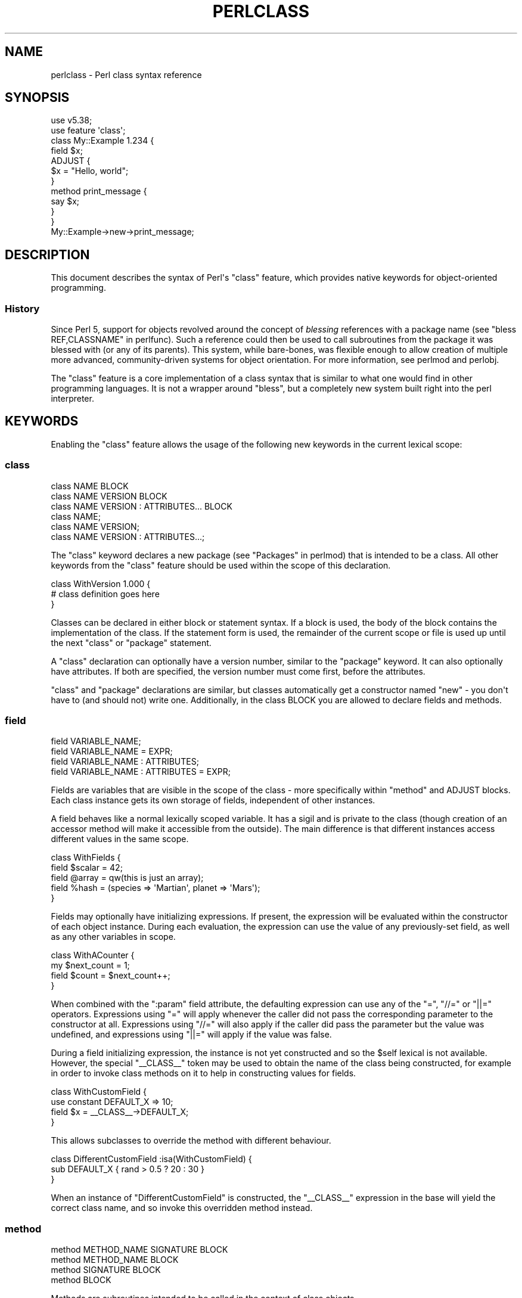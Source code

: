 .\" -*- mode: troff; coding: utf-8 -*-
.\" Automatically generated by Pod::Man v6.0.2 (Pod::Simple 3.45)
.\"
.\" Standard preamble:
.\" ========================================================================
.de Sp \" Vertical space (when we can't use .PP)
.if t .sp .5v
.if n .sp
..
.de Vb \" Begin verbatim text
.ft CW
.nf
.ne \\$1
..
.de Ve \" End verbatim text
.ft R
.fi
..
.\" \*(C` and \*(C' are quotes in nroff, nothing in troff, for use with C<>.
.ie n \{\
.    ds C` ""
.    ds C' ""
'br\}
.el\{\
.    ds C`
.    ds C'
'br\}
.\"
.\" Escape single quotes in literal strings from groff's Unicode transform.
.ie \n(.g .ds Aq \(aq
.el       .ds Aq '
.\"
.\" If the F register is >0, we'll generate index entries on stderr for
.\" titles (.TH), headers (.SH), subsections (.SS), items (.Ip), and index
.\" entries marked with X<> in POD.  Of course, you'll have to process the
.\" output yourself in some meaningful fashion.
.\"
.\" Avoid warning from groff about undefined register 'F'.
.de IX
..
.nr rF 0
.if \n(.g .if rF .nr rF 1
.if (\n(rF:(\n(.g==0)) \{\
.    if \nF \{\
.        de IX
.        tm Index:\\$1\t\\n%\t"\\$2"
..
.        if !\nF==2 \{\
.            nr % 0
.            nr F 2
.        \}
.    \}
.\}
.rr rF
.\"
.\" Required to disable full justification in groff 1.23.0.
.if n .ds AD l
.\" ========================================================================
.\"
.IX Title "PERLCLASS 1"
.TH PERLCLASS 1 2025-05-28 "perl v5.41.13" "Perl Programmers Reference Guide"
.\" For nroff, turn off justification.  Always turn off hyphenation; it makes
.\" way too many mistakes in technical documents.
.if n .ad l
.nh
.SH NAME
perlclass \- Perl class syntax reference
.SH SYNOPSIS
.IX Header "SYNOPSIS"
.Vb 2
\&    use v5.38;
\&    use feature \*(Aqclass\*(Aq;
\&
\&    class My::Example 1.234 {
\&        field $x;
\&
\&        ADJUST {
\&            $x = "Hello, world";
\&        }
\&
\&        method print_message {
\&            say $x;
\&        }
\&    }
\&
\&    My::Example\->new\->print_message;
.Ve
.SH DESCRIPTION
.IX Header "DESCRIPTION"
This document describes the syntax of Perl\*(Aqs \f(CW\*(C`class\*(C'\fR feature, which provides
native keywords for object\-oriented programming.
.SS History
.IX Subsection "History"
Since Perl 5, support for objects revolved around the concept of \fIblessing\fR
references with a package name (see "bless REF,CLASSNAME" in perlfunc). Such a
reference could then be used to call subroutines from the package it was
blessed with (or any of its parents). This system, while bare\-bones, was
flexible enough to allow creation of multiple more advanced, community\-driven
systems for object orientation. For more information, see perlmod and
perlobj.
.PP
The \f(CW\*(C`class\*(C'\fR feature is a core implementation of a class syntax that is similar
to what one would find in other programming languages. It is not a wrapper
around \f(CW\*(C`bless\*(C'\fR, but a completely new system built right into the perl
interpreter.
.SH KEYWORDS
.IX Header "KEYWORDS"
Enabling the \f(CW\*(C`class\*(C'\fR feature allows the usage of the following new keywords in
the current lexical scope:
.SS class
.IX Subsection "class"
.Vb 1
\&    class NAME BLOCK
\&
\&    class NAME VERSION BLOCK
\&
\&    class NAME VERSION : ATTRIBUTES... BLOCK
\&
\&    class NAME;
\&
\&    class NAME VERSION;
\&
\&    class NAME VERSION : ATTRIBUTES...;
.Ve
.PP
The \f(CW\*(C`class\*(C'\fR keyword declares a new package (see "Packages" in perlmod) that is
intended to be a class. All other keywords from the \f(CW\*(C`class\*(C'\fR feature should be
used within the scope of this declaration.
.PP
.Vb 3
\&    class WithVersion 1.000 {
\&        # class definition goes here
\&    }
.Ve
.PP
Classes can be declared in either block or statement syntax. If a block is
used, the body of the block contains the implementation of the class. If the
statement form is used, the remainder of the current scope or file is used up
until the next \f(CW\*(C`class\*(C'\fR or \f(CW\*(C`package\*(C'\fR statement.
.PP
A \f(CW\*(C`class\*(C'\fR declaration can optionally have a version number, similar to the
\&\f(CW\*(C`package\*(C'\fR keyword. It can also optionally have attributes. If both are
specified, the version number must come first, before the attributes.
.PP
\&\f(CW\*(C`class\*(C'\fR and \f(CW\*(C`package\*(C'\fR declarations are similar, but classes automatically get
a constructor named \f(CW\*(C`new\*(C'\fR \- you don\*(Aqt have to (and should not) write one.
Additionally, in the class BLOCK you are allowed to declare fields and methods.
.SS field
.IX Subsection "field"
.Vb 1
\&    field VARIABLE_NAME;
\&
\&    field VARIABLE_NAME = EXPR;
\&
\&    field VARIABLE_NAME : ATTRIBUTES;
\&
\&    field VARIABLE_NAME : ATTRIBUTES = EXPR;
.Ve
.PP
Fields are variables that are visible in the scope of the class \- more
specifically within "method" and ADJUST blocks. Each class
instance gets its own storage of fields, independent of other instances.
.PP
A field behaves like a normal lexically scoped variable. It has a sigil and is
private to the class (though creation of an accessor method will make it
accessible from the outside). The main difference is that different instances
access different values in the same scope.
.PP
.Vb 5
\&    class WithFields {
\&        field $scalar = 42;
\&        field @array  = qw(this is just an array);
\&        field %hash   = (species => \*(AqMartian\*(Aq, planet => \*(AqMars\*(Aq);
\&    }
.Ve
.PP
Fields may optionally have initializing expressions. If present, the expression
will be evaluated within the constructor of each object instance. During each
evaluation, the expression can use the value of any previously\-set field, as
well as any other variables in scope.
.PP
.Vb 4
\&    class WithACounter {
\&        my $next_count = 1;
\&        field $count = $next_count++;
\&    }
.Ve
.PP
When combined with the \f(CW\*(C`:param\*(C'\fR field attribute, the defaulting expression can
use any of the \f(CW\*(C`=\*(C'\fR, \f(CW\*(C`//=\*(C'\fR or \f(CW\*(C`||=\*(C'\fR operators. Expressions using \f(CW\*(C`=\*(C'\fR will
apply whenever the caller did not pass the corresponding parameter to the
constructor at all. Expressions using \f(CW\*(C`//=\*(C'\fR will also apply if the caller did
pass the parameter but the value was undefined, and expressions using \f(CW\*(C`||=\*(C'\fR
will apply if the value was false.
.PP
During a field initializing expression, the instance is not yet constructed
and so the \f(CW$self\fR lexical is not available.  However, the special
\&\f(CW\*(C`_\|_CLASS_\|_\*(C'\fR token may be used to obtain the name of the class being
constructed, for example in order to invoke class methods on it to help in
constructing values for fields.
.PP
.Vb 4
\&    class WithCustomField {
\&        use constant DEFAULT_X => 10;
\&        field $x = _\|_CLASS_\|_\->DEFAULT_X;
\&    }
.Ve
.PP
This allows subclasses to override the method with different behaviour.
.PP
.Vb 3
\&    class DifferentCustomField :isa(WithCustomField) {
\&        sub DEFAULT_X { rand > 0.5 ? 20 : 30 }
\&    }
.Ve
.PP
When an instance of \f(CW\*(C`DifferentCustomField\*(C'\fR is constructed, the \f(CW\*(C`_\|_CLASS_\|_\*(C'\fR
expression in the base will yield the correct class name, and so invoke this
overridden method instead.
.SS method
.IX Subsection "method"
.Vb 1
\&    method METHOD_NAME SIGNATURE BLOCK
\&
\&    method METHOD_NAME BLOCK
\&
\&    method SIGNATURE BLOCK
\&
\&    method BLOCK
.Ve
.PP
Methods are subroutines intended to be called in the context of class objects.
.PP
A variable named \f(CW$self\fR populated with the current object instance will
automatically be created in the lexical scope of \f(CW\*(C`method\*(C'\fR.
.PP
Methods always act as if \f(CW\*(C`use feature \*(Aqsignatures\*(Aq\*(C'\fR is in effect, but \f(CW$self\fR
will not appear in the arguments list as far as the signature is concerned.
.PP
.Vb 2
\&    class WithMethods {
\&        field $greetings;
\&
\&        ADJUST {
\&            $greetings = "Hello";
\&        }
\&
\&        method greet($name = "someone") {
\&            say "$greetings, $name";
\&        }
\&    }
.Ve
.PP
Just like regular subroutines, methods \fIcan\fR be anonymous:
.PP
.Vb 1
\&    class AnonMethodFactory {
\&
\&        method get_anon_method {
\&            return method {
\&                return \*(Aqthis is an anonymous method\*(Aq;
\&            };
\&        }
\&    }
.Ve
.PP
Methods can also be declared as lexical subroutines, using the \f(CW\*(C`my\*(C'\fR prefix.
This creates a subroutine that is lexically visible within the current scope,
but does not appear in the symbol table.  The effect is that of a \fIprivate\fR
method; one that can be called from within the class\*(Aqs own code, but not from
outside.
.PP
To invoke these lexical subroutines as methods, it is best to use the
\&\f(CW\*(C`\->&\*(C'\fR operator.  This bypasses method lookup by name, and directly
invokes a lexical subroutine as if it was a method.
.PP
.Vb 4
\&    class LexicalMethod {
\&        my method abc ($x, $y) {
\&            say "Internal method abc invoked with x=$x y=$y";
\&        }
\&
\&        method xyz {
\&            $self\->&abc("x", "y");
\&        }
\&    }
\&
\&    # The \`abc\` method is not visible from here
.Ve
.SH ATTRIBUTES
.IX Header "ATTRIBUTES"
Specific aspects of the keywords mentioned above are managed using
\&\fIattributes\fR. Attributes all start with a colon, and one or more of them can
be appended after the item\*(Aqs name, separated by a space.
.SS "Class attributes"
.IX Subsection "Class attributes"
\fI:isa\fR
.IX Subsection ":isa"
.PP
Classes may inherit from \fBone\fR superclass, by using the \f(CW\*(C`:isa\*(C'\fR class
attribute.
.PP
.Vb 1
\&    class Example::Base { ... }
\&
\&    class Example::Subclass :isa(Example::Base) { ... }
.Ve
.PP
Inherited methods are visible and may be invoked. Fields are always lexical
and therefore not visible by inheritance.
.PP
The \f(CW\*(C`:isa\*(C'\fR attribute may request a minimum version of the base class. As with
\&\f(CW\*(C`use MODULE VERSION\*(C'\fR, if the actual version of the base class is too low,
compilation will fail.
.PP
.Vb 1
\&    class Example::Subclass :isa(Example::Base 2.345) { ... }
.Ve
.PP
The \f(CW\*(C`:isa\*(C'\fR attribute will attempt to \f(CW\*(C`require\*(C'\fR the named module if it is not
already loaded.
.SS "Field attributes"
.IX Subsection "Field attributes"
\fI:param\fR
.IX Subsection ":param"
.PP
A scalar field with a \f(CW\*(C`:param\*(C'\fR attribute will take its value from a named
parameter passed to the constructor. By default the parameter will have the
same name as the field (minus its leading \f(CW\*(C`$\*(C'\fR sigil), but a different name
can be specified in the attribute.
.PP
.Vb 2
\&    field $x :param;
\&    field $y :param(the_y_value);
.Ve
.PP
If there is no defaulting expression, then the parameter is required by the
constructor; the caller must pass it or an exception is thrown. With a
defaulting expression this becomes optional.
.PP
\fI:reader\fR
.IX Subsection ":reader"
.PP
A field with a \f(CW\*(C`:reader\*(C'\fR attribute will generate a reader accessor method
automatically.  The generated method will have an empty (i.e. zero\-argument)
signature, and its body will simply return the value of the field variable.
.PP
.Vb 1
\&    field $s :reader;
\&
\&    # Equivalent to
\&    field $s;
\&    method s () { return $s; }
.Ve
.PP
By default the accessor method will have the same name as the field (minus the
leading sigil), but a different name can be specified in the attribute\*(Aqs value.
.PP
.Vb 1
\&    field $x :reader(get_x);
\&
\&    # Generates a method
\&    method get_x () { return $x; }
.Ve
.PP
Reader methods can be applied to non\-scalar fields. When invoked in list
context, they yield the contents of the field; in scalar context they yield
the count of elements, as if the field variable had been placed in scalar
context.
.PP
.Vb 2
\&    field @users :reader;
\&    ...
\&
\&    scalar $instance\->users;
.Ve
.PP
\fI:writer\fR
.IX Subsection ":writer"
.PP
A field with a \f(CW\*(C`:writer\*(C'\fR attribute will generate a writer accessor method
automatically.  The generated method will have a signature that consumes
exactly one argument, and its body will assign that scalar argument to the
field and return the invocant object itself.
.PP
.Vb 1
\&    field $s :writer;
\&
\&    # Equivalent to
\&    field $s;
\&    method set_s($new) { $s = $new; return $self; }
.Ve
.PP
By default the accessor method will have the name of the field minus the
leading sigil with the string \f(CW\*(C`set_\*(C'\fR prefixed to it, but a different name
can be specified in the attribute\*(Aqs value.
.PP
.Vb 1
\&    field $x :writer(write_x);
\&
\&    # Generates a method
\&    method write_x ($new) { ... }
.Ve
.PP
Currently, writer accessors can only be applied to scalar fields.  Attempts
to apply this attribute to a non\-scalar field will result in a fatal exception
at compile\-time.  This may be relaxed in a future version to allow writers on
array or hash fields.  For now, these will have to be created manually.
.SS "Method attributes"
.IX Subsection "Method attributes"
None yet.
.SH "OBJECT LIFECYCLE"
.IX Header "OBJECT LIFECYCLE"
.SS Construction
.IX Subsection "Construction"
Each object begins its life with a constructor call. The constructor is always
named \f(CW\*(C`new\*(C'\fR and is invoked like a method call on the class name:
.PP
.Vb 1
\&    my $object = My::Class\->new(%arguments);
.Ve
.PP
During object construction, class fields are looked up in the \f(CW%arguments\fR
hash and populated where possible.
.SS Adjustment
.IX Subsection "Adjustment"
Object adjustment is a way to run arbitrary user\-defined code during object
construction. This is done by placing code in \f(CW\*(C`ADJUST\*(C'\fR blocks. Every time an
object is constructed, its \f(CW\*(C`ADJUST\*(C'\fR blocks are executed (in the order in which
they are declared).
.PP
.Vb 9
\&    class WellAdjusted {
\&        field $x :param;
\&        ADJUST {
\&            say "Hello!";
\&        }
\&        ADJUST {
\&            say "x = $x";
\&        }
\&    }
\&
\&    my $object = WellAdjusted\->new(x => 42);
\&    # Output:
\&    #   Hello!
\&    #   x = 42
.Ve
.PP
\&\f(CW\*(C`ADJUST\*(C'\fR blocks are syntactically similar to \f(CW\*(C`BEGIN\*(C'\fR or \f(CW\*(C`INIT\*(C'\fR
blocks, which only run once.
However, \f(CW\*(C`ADJUST\*(C'\fR blocks, like methods, have access to \f(CW$self\fR (a lexical
variable holding the object being constructed) as well as all object fields
created up to that point.
.SS Lifetime
.IX Subsection "Lifetime"
After the construction phase, the object is ready to be used.
.PP
Using \f(CW\*(C`blessed\*(C'\fR (\f(CW\*(C`Scalar::Util::blessed\*(C'\fR or \f(CW\*(C`builtin::blessed\*(C'\fR) on the
object will return the name of the class, while \f(CW\*(C`reftype\*(C'\fR
(\f(CW\*(C`Scalar::Util::reftype\*(C'\fR or \f(CW\*(C`builtin::reftype\*(C'\fR) will return the string
\&\f(CW\*(AqOBJECT\*(Aq\fR.
.SS Destruction
.IX Subsection "Destruction"
An object is destroyed when the last reference to it goes away, just as with
other data structures in Perl.
.SH TODO
.IX Header "TODO"
This feature is still experimental and very incomplete. The following list
gives an overview of features still to be added or changed:
.IP \(bu 4
Roles
.Sp
Some syntax for declaring a role (likely a \f(CW\*(C`role\*(C'\fR keyword), and for consuming
a role into a class (likely a \f(CW:does()\fR attribute).
.IP \(bu 4
Parameters to ADJUST blocks
.Sp
Some syntax for declaring that an \f(CW\*(C`ADJUST\*(C'\fR block can consume named
parameters, which become part of the class constructor\*(Aqs API. This might be
inspired by a similar plan to add named arguments to subroutine signatures.
.Sp
.Vb 5
\&    class X {
\&        ADJUST (:$alpha, :$beta = 123) {
\&           ...
\&        }
\&    }
\&
\&    my $obj = X\->new(alpha => 456);
.Ve
.IP \(bu 4
ADJUST blocks as true blocks
.Sp
Currently, every ADJUST block is wrapped in its own CV (subroutine) that gets
invoked with the full ENTERSUB overhead. It should be possible to use the same
mechanism that makes all field initializer expressions appear within the same
CV on ADJUST blocks as well, merging them all into a single CV per class. This
will make it faster to invoke if a class has more than one of them.
.IP \(bu 4
More accessor generator attributes
.Sp
Attributes to request that other kinds of accessor methods be generated for
fields. Likely \f(CW\*(C`:writer\*(C'\fR.
.Sp
.Vb 3
\&    class X {
\&        field $name :writer;
\&    }
.Ve
.Sp
Equivalent to
.Sp
.Vb 4
\&    class X {
\&        field $name;
\&        method set_name ($new) { $name = $new; return $self; }
\&    }
.Ve
.IP \(bu 4
Metaprogramming
.Sp
An extension of the metaprogramming API (currently proposed by
PPC0022 <https://github.com/Perl/PPCs/pull/25>) which adds knowledge of
classes, methods, fields, ADJUST blocks, and other such class\-related details.
.IP \(bu 4
Extension Customisation
.Sp
Ways in which out\-of\-core modules can interact with the class system,
including an ability for them to provide new class or field attributes.
.SH "KNOWN BUGS"
.IX Header "KNOWN BUGS"
The following bugs have been found in the experimental \f(CW\*(C`class\*(C'\fR feature:
.IP \(bu 4
Since Perl v5.38, inheriting from a parent class which is declared in the same
file and which hadn\*(Aqt already been sealed can cause a segmentation fault.
[GH #20890 <https://github.com/Perl/perl5/issues/20890>]
.IP \(bu 4
Since Perl v5.38 and with the experimental \f(CW\*(C`refaliasing\*(C'\fR feature, trying to
replace a field variable causes a segmentation fault.
[GH #20947 <https://github.com/Perl/perl5/issues/20947>]
.IP \(bu 4
Since Perl v5.38, it\*(Aqs possible to craft a class with leaky encapsulation,
which can cause a segmentation fault.
[GH #20956 <https://github.com/Perl/perl5/issues/20956>]
.IP \(bu 4
In Perl v5.38, inheriting from a class would not always attempt to load the
parent class (fixed in Perl v5.40).
[GH #21332 <https://github.com/Perl/perl5/issues/21332>]
.SH AUTHORS
.IX Header "AUTHORS"
Paul Evans
.PP
Bartosz Jarzyna

